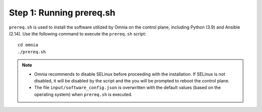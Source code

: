 Step 1: Running prereq.sh
===========================

``prereq.sh`` is used to install the software utilized by Omnia on the control plane, including Python (3.9) and Ansible (2.14). Use the following command to execute the ``prereq.sh`` script: ::

    cd omnia
    ./prereq.sh

.. note::
    * Omnia recommends to disable SELinux before proceeding with the installation. If SELinux is not disabled, it will be disabled by the script and the you will be prompted to reboot the control plane.
    * The file ``input/software_config.json`` is overwritten with the default values (based on the operating system) when ``prereq.sh`` is executed.






